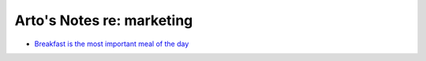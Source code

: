 **************************
Arto's Notes re: marketing
**************************

* `Breakfast is the most important meal of the day
  <http://priceonomics.com/how-breakfast-became-a-thing/>`__
